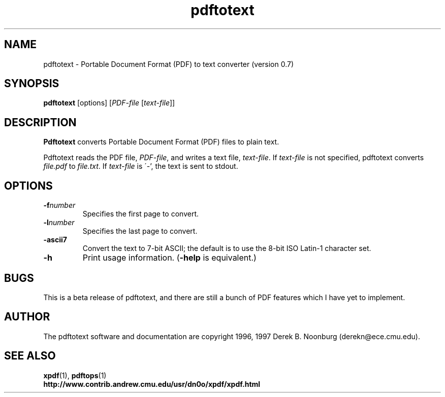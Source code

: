 .\" Copyright 1997 Derek B. Noonburg
.TH pdftotext 1 "28 May 1997"
.SH NAME
pdftotext \- Portable Document Format (PDF) to text converter
(version 0.7)
.SH SYNOPSIS
.B pdftotext
[options]
.RI [ PDF-file
.RI [ text-file ]]
.SH DESCRIPTION
.B Pdftotext
converts Portable Document Format (PDF) files to plain text.
.PP
Pdftotext reads the PDF file,
.IR PDF-file ,
and writes a text file,
.IR text-file .
If
.I text-file
is not specified, pdftotext converts
.I file.pdf
to
.IR file.txt .
If 
.I text-file
is \'-', the text is sent to stdout.
.SH OPTIONS
.TP
.BI \-f number
Specifies the first page to convert.
.TP
.BI \-l number
Specifies the last page to convert.
.TP
.B \-ascii7
Convert the text to 7-bit ASCII; the default is to use the 8-bit
ISO Latin-1 character set.
.TP
.B \-h
Print usage information.
.RB ( \-help
is equivalent.)
.SH BUGS
This is a beta release of pdftotext, and there are still a bunch of
PDF features which I have yet to implement.
.SH AUTHOR
The pdftotext software and documentation are copyright 1996, 1997
Derek B. Noonburg (derekn@ece.cmu.edu).
.SH "SEE ALSO"
.BR xpdf (1),
.BR pdftops (1)
.br
.B http://www.contrib.andrew.cmu.edu/usr/dn0o/xpdf/xpdf.html
